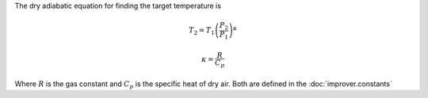 The dry adiabatic equation for finding the target temperature is

.. math::

    T_2 = T_1 \left(\frac{P_2}{P_1}\right)^\kappa

    \kappa = \frac{R}{C_p}

Where :math:`R` is the gas constant and :math:`C_p` is the specific heat
of dry air. Both are defined in the :doc:`improver.constants`
